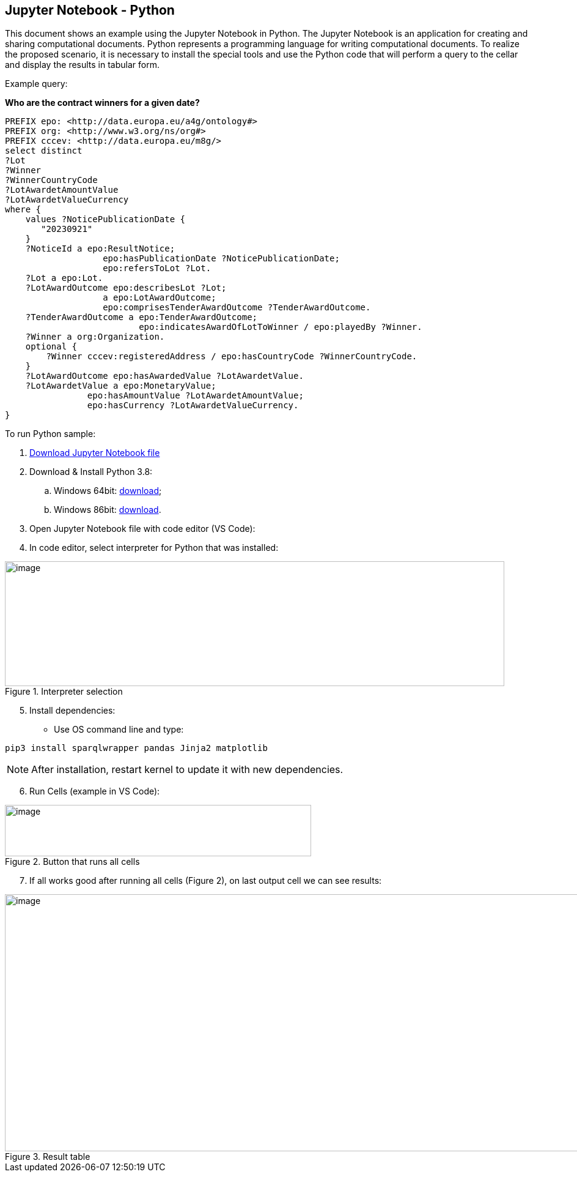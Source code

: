 == Jupyter Notebook - Python

This document shows an example using the Jupyter Notebook in Python. The
Jupyter Notebook is an application for creating and sharing
computational documents. Python represents a programming language for
writing computational documents. To realize the proposed scenario, it is
necessary to install the special tools and use the Python code that will
perform a query to the cellar and display the results in tabular
form.

Example query:

**Who are the contract winners for a given date?**

[source,sparql]
PREFIX epo: <http://data.europa.eu/a4g/ontology#>
PREFIX org: <http://www.w3.org/ns/org#>
PREFIX cccev: <http://data.europa.eu/m8g/>
select distinct
?Lot
?Winner
?WinnerCountryCode
?LotAwardetAmountValue
?LotAwardetValueCurrency
where {
    values ?NoticePublicationDate {
       "20230921"
    }
    ?NoticeId a epo:ResultNotice;
                   epo:hasPublicationDate ?NoticePublicationDate;
                   epo:refersToLot ?Lot.
    ?Lot a epo:Lot.
    ?LotAwardOutcome epo:describesLot ?Lot;
                   a epo:LotAwardOutcome;
                   epo:comprisesTenderAwardOutcome ?TenderAwardOutcome.
    ?TenderAwardOutcome a epo:TenderAwardOutcome;
                          epo:indicatesAwardOfLotToWinner / epo:playedBy ?Winner.
    ?Winner a org:Organization.
    optional {
        ?Winner cccev:registeredAddress / epo:hasCountryCode ?WinnerCountryCode.
    }
    ?LotAwardOutcome epo:hasAwardedValue ?LotAwardetValue.
    ?LotAwardetValue a epo:MonetaryValue;
                epo:hasAmountValue ?LotAwardetAmountValue;
                epo:hasCurrency ?LotAwardetValueCurrency.
}

To run Python sample:

[arabic]
. https://github.com/OP-TED/ted-rdf-docs/blob/main/notebooks/query_cellar_python.ipynb[Download Jupyter Notebook file]


[arabic, start=2]
. Download & Install Python 3.8:
[loweralpha]
.. Windows 64bit:
https://www.python.org/ftp/python/3.8.10/python-3.8.10-amd64.exe[[.underline]#download#];

.. Windows 86bit:
https://www.python.org/ftp/python/3.8.10/python-3.8.10.exe[[.underline]#download#].

. Open Jupyter Notebook file with code editor (VS Code):

. In code editor, select interpreter for Python that was installed:

.Interpreter selection
image::user_manual/jupyter_notebook/image1.png[image,width=817,height=204]


[arabic, start=5]
. Install dependencies:

* Use OS command line and type:

[source, python]
pip3 install sparqlwrapper pandas Jinja2 matplotlib

NOTE: After installation, restart kernel to update it with new dependencies.

[arabic, start=6]
. Run Cells (example in VS Code):

.Button that runs all cells
image::user_manual/jupyter_notebook/image2.png[image,width=501,height=84]

[arabic, start=7]
. If all works good after running all cells (Figure 2), on last output cell we can see results:

.Result table
image::user_manual/jupyter_notebook/image3.png[image,width=987,height=420]

